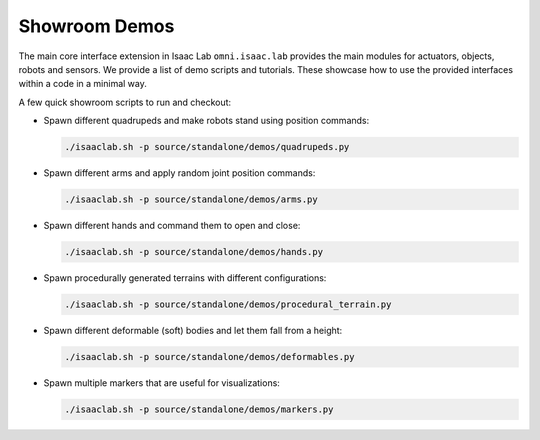Showroom Demos
==============

The main core interface extension in Isaac Lab ``omni.isaac.lab`` provides
the main modules for actuators, objects, robots and sensors. We provide
a list of demo scripts and tutorials. These showcase how to use the provided
interfaces within a code in a minimal way.

A few quick showroom scripts to run and checkout:

-  Spawn different quadrupeds and make robots stand using position commands:

   .. code:: bash

      ./isaaclab.sh -p source/standalone/demos/quadrupeds.py

-  Spawn different arms and apply random joint position commands:

   .. code:: bash

      ./isaaclab.sh -p source/standalone/demos/arms.py

-  Spawn different hands and command them to open and close:

   .. code:: bash

      ./isaaclab.sh -p source/standalone/demos/hands.py

-  Spawn procedurally generated terrains with different configurations:

   .. code:: bash

      ./isaaclab.sh -p source/standalone/demos/procedural_terrain.py

-  Spawn different deformable (soft) bodies and let them fall from a height:

   .. code:: bash

      ./isaaclab.sh -p source/standalone/demos/deformables.py

-  Spawn multiple markers that are useful for visualizations:

   .. code:: bash

      ./isaaclab.sh -p source/standalone/demos/markers.py
